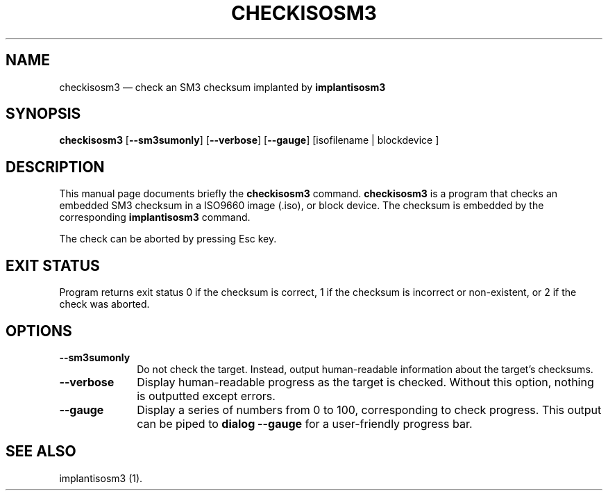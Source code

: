 .TH "CHECKISOSM3" "1"
.SH "NAME"
checkisosm3 \(em check an SM3 checksum implanted by \fBimplantisosm3\fR
.SH "SYNOPSIS"
.PP
\fBcheckisosm3\fR [\fB\-\-sm3sumonly\fP]  [\fB\-\-verbose\fP]  [\fB\-\-gauge\fP]  [isofilename  | blockdevice ]
.SH "DESCRIPTION"
.PP
This manual page documents briefly the \fBcheckisosm3\fR command.  \fBcheckisosm3\fR is a program that checks an embedded SM3 checksum in a ISO9660 image (.iso), or block device.  The checksum is embedded by the corresponding \fBimplantisosm3\fR command.
.PP
The check can be aborted by pressing Esc key.
.SH "EXIT STATUS"
.PP
Program returns exit status 0 if the checksum is correct, 1 if the checksum is incorrect or non-existent, or 2 if the check was aborted.
.SH "OPTIONS"
.IP "\fB\-\-sm3sumonly\fP" 10
Do not check the target.  Instead, output human-readable information about the target's checksums.
.IP "\fB\-\-verbose\fP" 10
Display human-readable progress as the target is checked.  Without this option, nothing is outputted except errors.
.IP "\fB\-\-gauge\fP" 10
Display a series of numbers from 0 to 100, corresponding to check progress.  This output can be piped to \fBdialog \-\-gauge\fR for a user-friendly progress bar.
.SH "SEE ALSO"
.PP
implantisosm3 (1).
.\" created by instant / docbook-to-man, Thu 07 Feb 2008, 13:43
.\" modified by regan / docbook-to-man, Mon 11 Sep 2023, 20:09
